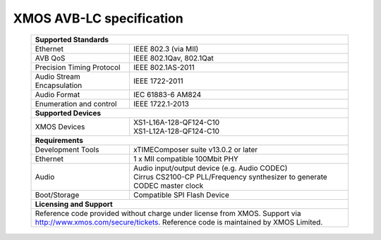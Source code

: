 XMOS AVB-LC specification
=========================

 +-------------------------------------------------------------------+
 |                       **Supported Standards**                     |
 +=================================+=================================+
 | Ethernet                        | IEEE 802.3 (via MII)            |
 +---------------------------------+---------------------------------+
 | AVB QoS                         | IEEE 802.1Qav, 802.1Qat         |
 +---------------------------------+---------------------------------+
 | Precision Timing Protocol       | IEEE 802.1AS-2011               |
 +---------------------------------+---------------------------------+
 | Audio Stream Encapsulation      | IEEE 1722-2011                  |
 +---------------------------------+---------------------------------+
 | Audio Format                    | IEC 61883-6 AM824               |
 +---------------------------------+---------------------------------+
 | Enumeration and control         | IEEE 1722.1-2013                |
 +---------------------------------+---------------------------------+
 |                       **Supported Devices**                       |
 +---------------------------------+---------------------------------+
 | XMOS Devices                    | | XS1-L16A-128-QF124-C10        |
 |                                 | | XS1-L12A-128-QF124-C10        |
 +---------------------------------+---------------------------------+
 |                       **Requirements**                            |
 +---------------------------------+---------------------------------+
 | Development Tools               | xTIMEComposer suite v13.0.2 or  |
 |                                 | later                           |
 +---------------------------------+---------------------------------+
 | Ethernet                        | | 1 x MII compatible 100Mbit PHY|  
 +---------------------------------+---------------------------------+ 
 | Audio                           | | Audio input/output device     |
 |                                 |   (e.g. Audio CODEC)            |
 |                                 | | Cirrus CS2100-CP PLL/Frequency|
 |                                 |   synthesizer to generate CODEC |
 |                                 |   master clock                  |
 +---------------------------------+---------------------------------+ 
 | Boot/Storage                    | Compatible SPI Flash Device     |
 +---------------------------------+---------------------------------+
 |                       **Licensing and Support**                   |
 +-------------------------------------------------------------------+
 | Reference code provided without charge under license from XMOS.   |
 | Support via http://www.xmos.com/secure/tickets.                   |
 | Reference code is maintained by XMOS Limited.                     |
 +-------------------------------------------------------------------+